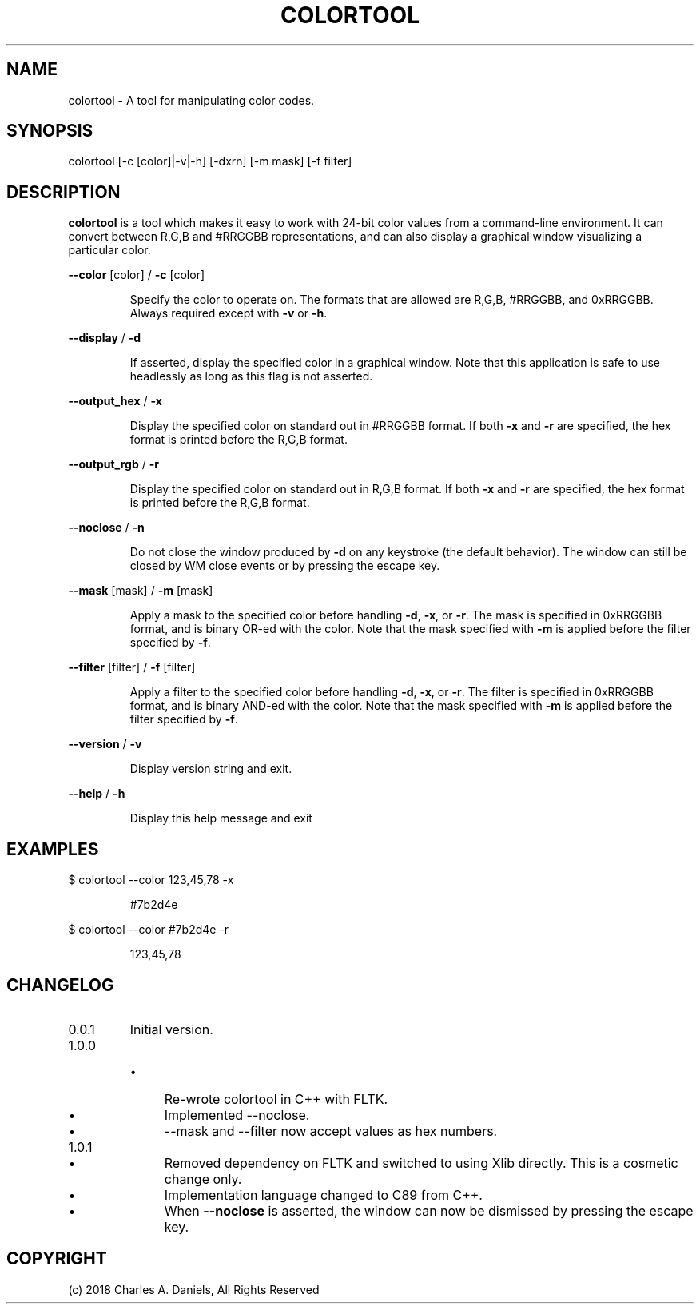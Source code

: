 .TH COLORTOOL "1" "October 2018" "colortool 1.0.1" "User Commands"

.SH NAME
colortool \- A tool for manipulating color codes.

.SH SYNOPSIS
colortool [\-c [color]|\-v|\-h] [\-dxrn] [\-m mask] [\-f filter]

.SH DESCRIPTION

.PP
\fBcolortool\fR is a tool which makes it easy to work with 24-bit color
values from a command-line environment. It can convert between R,G,B and
#RRGGBB representations, and can also display a graphical window visualizing
a particular color.

.PP
\fB\-\-color\fR [color] / \fB\-c\fR [color]
.IP
Specify the color to operate on. The formats that are allowed are
R,G,B, #RRGGBB, and 0xRRGGBB. Always required except
with \fB\-v\fR or \fB\-h\fR.
.PP
\fB\-\-display\fR / \fB\-d\fR
.IP
If asserted, display the specified color in a graphical window.
Note that this application is safe to use headlessly as long as
this flag is not asserted.
.PP
\fB\-\-output_hex\fR / \fB\-x\fR
.IP
Display the specified color on standard out in #RRGGBB format.
If both \fB\-x\fR and \fB\-r\fR are specified, the hex format is printed before the
R,G,B format.
.PP
\fB\-\-output_rgb\fR / \fB\-r\fR
.IP
Display the specified color on standard out in R,G,B format.
If both \fB\-x\fR and \fB\-r\fR are specified, the hex format is printed before the
R,G,B format.
.PP
\fB\-\-noclose\fR / \fB\-n\fR
.IP
Do not close the window produced by \fB\-d\fR on any keystroke (the default
behavior). The window can still be closed by WM close events or by pressing
the escape key.
.PP
\fB\-\-mask\fR [mask] / \fB\-m\fR [mask]
.IP
Apply a mask to the specified color before handling \fB\-d\fR, \fB\-x\fR, or \fB\-r\fR.
The mask is specified in 0xRRGGBB format, and is binary OR\-ed with
the color. Note that the mask specified with \fB\-m\fR is applied before the
filter specified by \fB\-f\fR.
.PP
\fB\-\-filter\fR [filter] / \fB\-f\fR [filter]
.IP
Apply a filter to the specified color before handling \fB\-d\fR, \fB\-x\fR, or \fB\-r\fR.
The filter is specified in 0xRRGGBB format, and is binary AND\-ed with
the color. Note that the mask specified with \fB\-m\fR is applied before the
filter specified by \fB\-f\fR.
.PP
\fB\-\-version\fR / \fB\-v\fR
.IP
Display version string and exit.
.PP
\fB\-\-help\fR / \fB\-h\fR
.IP
Display this help message and exit


.SH EXAMPLES

.PP
$ colortool --color 123,45,78 -x

.IP
#7b2d4e

.PP
$ colortool --color #7b2d4e -r

.IP
123,45,78


.SH CHANGELOG

.IP 0.0.1
Initial version.

.IP 1.0.0

.RS

.IP \[bu] 0.4i
Re-wrote colortool in C++ with FLTK.

.IP \[bu] 0.4i
Implemented --noclose.

.IP \[bu] 0.4i
--mask and --filter now accept values as hex numbers.

.RE

.IP 1.0.1

.RS

.IP \[bu] 0.4i
Removed dependency on FLTK and switched to using Xlib directly. This is a
cosmetic change only.

.IP \[bu] 0.4i
Implementation language changed to C89 from C++.

.IP \[bu] 0.4i
When \fB--noclose\fR is asserted, the window can now be dismissed by pressing
the escape key.

.RE

.SH COPYRIGHT
(c) 2018 Charles A. Daniels, All Rights Reserved
